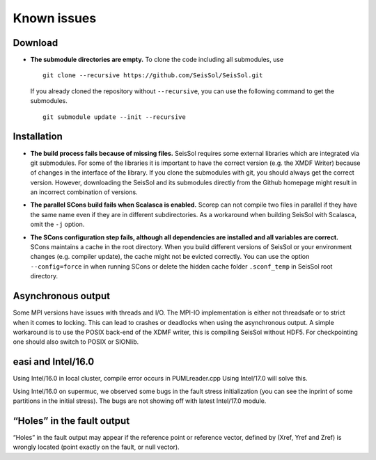 Known issues
============

Download
--------

-  **The submodule directories are empty.** To clone the code including
   all submodules, use

   ::

      git clone --recursive https://github.com/SeisSol/SeisSol.git

   If you already cloned the repository without ``--recursive``, you can
   use the following command to get the submodules.

   ::

      git submodule update --init --recursive

Installation
------------

-  **The build process fails because of missing files.** SeisSol
   requires some external libraries which are integrated via git
   submodules. For some of the libraries it is important to have the
   correct version (e.g. the XMDF Writer) because of changes in the
   interface of the library. If you clone the submodules with git, you
   should always get the correct version. However, downloading the
   SeisSol and its submodules directly from the Github homepage might
   result in an incorrect combination of versions.

-  **The parallel SCons build fails when Scalasca is enabled.** Scorep
   can not compile two files in parallel if they have the same name even
   if they are in different subdirectories. As a workaround when
   building SeisSol with Scalasca, omit the ``-j`` option.

-  | **The SCons configuration step fails, although all dependencies are
     installed and all variables are correct.**
   | SCons maintains a cache in the root directory. When you build
     different versions of SeisSol or your environment changes
     (e.g. compiler update), the cache might not be evicted correctly.
     You can use the option ``--config=force`` in when running SCons or
     delete the hidden cache folder ``.sconf_temp`` in SeisSol root
     directory.

Asynchronous output
-------------------

Some MPI versions have issues with threads and I/O. The MPI-IO
implementation is either not threadsafe or to strict when it comes to
locking. This can lead to crashes or deadlocks when using the
asynchronous output. A simple workaround is to use the POSIX back-end of
the XDMF writer, this is compiling SeisSol without HDF5. For
checkpointing one should also switch to POSIX or SIONlib.

easi and Intel/16.0
-------------------

Using Intel/16.0 in local cluster, compile error occurs in
PUMLreader.cpp Using Intel/17.0 will solve this.

Using Intel/16.0 on supermuc, we observed some bugs in the fault stress
initialization (you can see the inprint of some partitions in the
initial stress). The bugs are not showing off with latest Intel/17.0
module.

“Holes” in the fault output
---------------------------

“Holes” in the fault output may appear if the reference point or
reference vector, defined by (Xref, Yref and Zref) is wrongly located
(point exactly on the fault, or null vector).
